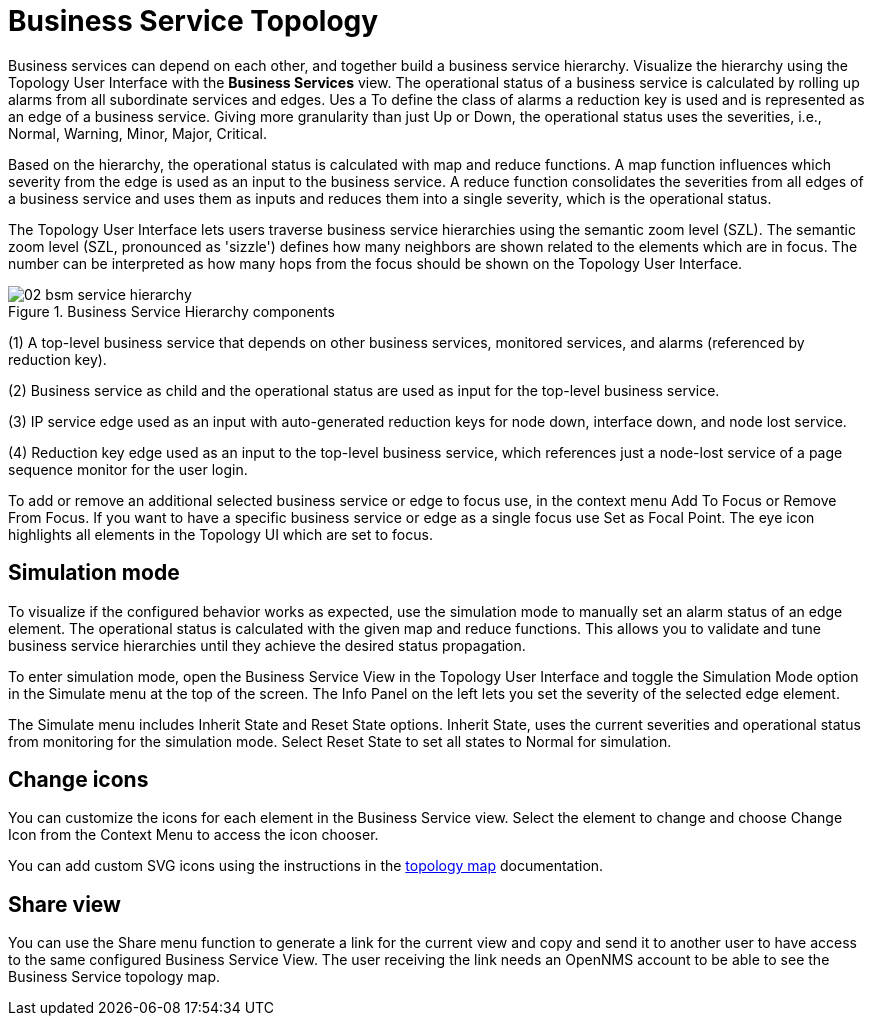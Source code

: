 
= Business Service Topology

Business services can depend on each other, and together build a business service hierarchy.
Visualize the hierarchy using the Topology User Interface with the *Business Services* view.
The operational status of a business service is calculated by rolling up alarms from all subordinate services and edges.
Ues a To define the class of alarms a reduction key is used and is represented as an edge of a business service.
Giving more granularity than just Up or Down, the operational status uses the severities, i.e., Normal, Warning, Minor, Major, Critical.

Based on the hierarchy, the operational status is calculated with map and reduce functions.
A map function influences which severity from the edge is used as an input to the business service.
A reduce function consolidates the severities from all edges of a business service and uses them as inputs and reduces them into a single severity, which is the operational status.

The Topology User Interface lets users traverse business service hierarchies using the semantic zoom level (SZL).
The semantic zoom level (SZL, pronounced as 'sizzle') defines how many neighbors are shown related to the elements which are in focus.
The number can be interpreted as how many hops from the focus should be shown on the Topology User Interface.

[[gu-bsm-hierarchy-image]]
.Business Service Hierarchy components
image::bsm/02_bsm-service-hierarchy.png[]

(1) A top-level business service that depends on other business services, monitored services, and alarms (referenced by reduction key).

(2) Business service as child and the operational status are used as input for the top-level business service.

(3) IP service edge used as an input with auto-generated reduction keys for node down, interface down, and node lost service.

(4) Reduction key edge used as an input to the top-level business service, which references just a node-lost service of a page sequence monitor for the user login.

To add or remove an additional selected business service  or edge to focus use, in the context menu Add To Focus or Remove From Focus.
If you want to have a specific business service  or edge as a single focus use Set as Focal Point.
The eye icon highlights all elements in the Topology UI which are set to focus.


[[gu-bsm-sim-mode]]
== Simulation mode

To visualize if the configured behavior works as expected, use the simulation mode to manually set an alarm status of an edge element.
The operational status is calculated with the given map and reduce functions.
This allows you to validate and tune business service hierarchies until they achieve the desired status propagation.

To enter simulation mode, open the Business Service View in the Topology User Interface and toggle the Simulation Mode option in the Simulate menu at the top of the screen.
The Info Panel on the left lets you set the severity of the selected edge element.

The Simulate menu includes Inherit State and Reset State options.
Inherit State, uses the current severities and operational status from monitoring for the simulation mode.
Select Reset State to set all states to Normal for simulation.




[[gu-bsm-change-iconset]]
== Change icons

You can customize the icons for each element in the Business Service view.
Select the element to change and choose Change Icon from the Context Menu to access the icon chooser.

You can add custom SVG icons using the instructions in the xref:operation:topology/topology.adoc#ga-topology-add-icons[topology map] documentation.


[[gu-bsm-share-view]]
== Share view

You can use the Share menu function to generate a link for the current view and copy and send it to another user to have access to the same configured Business Service View.
The user receiving the link needs an OpenNMS account to be able to see the Business Service topology map.
